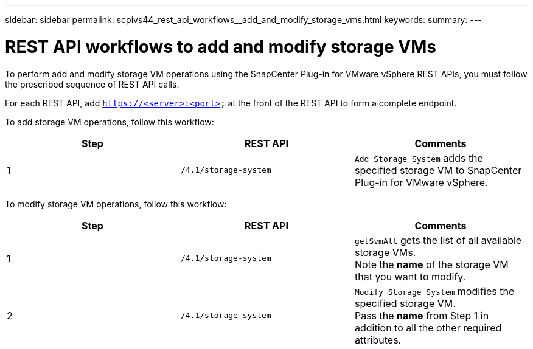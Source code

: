 ---
sidebar: sidebar
permalink: scpivs44_rest_api_workflows__add_and_modify_storage_vms.html
keywords:
summary:
---

= REST API workflows to add and modify storage VMs
:hardbreaks:
:nofooter:
:icons: font
:linkattrs:
:imagesdir: ./media/

//
// This file was created with NDAC Version 2.0 (August 17, 2020)
//
// 2020-09-09 12:24:28.679757
//

[.lead]
To perform add and modify storage VM operations using the SnapCenter Plug-in for VMware vSphere REST APIs, you must follow the prescribed sequence of REST API calls.

For each REST API, add `https://<server>:<port>` at the front of the REST API to form a complete endpoint.

To add storage VM operations, follow this workflow:

|===
|Step |REST API |Comments

|1
|`/4.1/storage-system`
|`Add Storage System` adds the specified storage VM to SnapCenter Plug-in for VMware vSphere.
|===

To modify storage VM operations, follow this workflow:

|===
|Step |REST API |Comments

|1
|`/4.1/storage-system`
|`getSvmAll` gets the list of all available storage VMs.
Note the *name* of the storage VM that you want to modify.
|2
|`/4.1/storage-system`
|`Modify Storage System` modifies the specified storage VM.
Pass the *name* from Step 1 in addition to all the other required attributes.
|===

